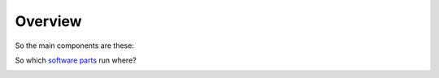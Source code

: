 Overview
========

So the main components are these:

.. uml:: component_diag.puml

So which `software parts <https://github.com/ClNo/safe-chicken>`_ run where?

.. image:: which-sw-where.png

